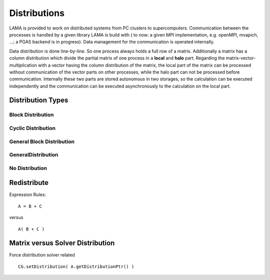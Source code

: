 Distributions
=============

LAMA is provided to work on distributed systems from PC clusters to supercomputers. Communication between the processes
is handled by a given library LAMA is build with ( to now: a given MPI implementation, e.g. openMPI, mvapich, ...; a
PGAS backend is in progress). Data management for the communication is operated internally. 

Data distribution is done line-by-line. So one process always holds a full row of a matrix. Additionally a matrix has a
column distribution which divide the partial matrix of one process in a **local** and **halo** part. Regarding the
matrix-vector-multiplication with a vector having the column distribution of the matrix, the local part of the matrix
can be processed without communication of the vector parts on other processes, while the halo part can not be processed
before communication.
Internally these two parts are stored autonomous in two storages, so the calculation can be executed independently and
the communication can be executed asynchronously to the calculation on the local part. 

Distribution Types
------------------



Block Distribution
^^^^^^^^^^^^^^^^^^

.. figure:: _images/blockweise.png
    :width: 200px
    :align: center
    :height: 100px
    :alt: alternate text
    :figclass: align-center

Cyclic Distribution
^^^^^^^^^^^^^^^^^^^

.. figure:: _images/cyclic.png
    :width: 200px
    :align: center
    :height: 100px
    :alt: alternate text
    :figclass: align-center

General Block Distribution
^^^^^^^^^^^^^^^^^^^^^^^^^^

GeneralDistribution
^^^^^^^^^^^^^^^^^^^


No Distribution
^^^^^^^^^^^^^^^


Redistribute
------------

Expression Rules:

::

    A = B + C

versus

::  

    A( B + C )

Matrix versus Solver Distribution
---------------------------------

Force distribution solver related 

::

    CG.setDistribution( A.getDistributionPtr() )
